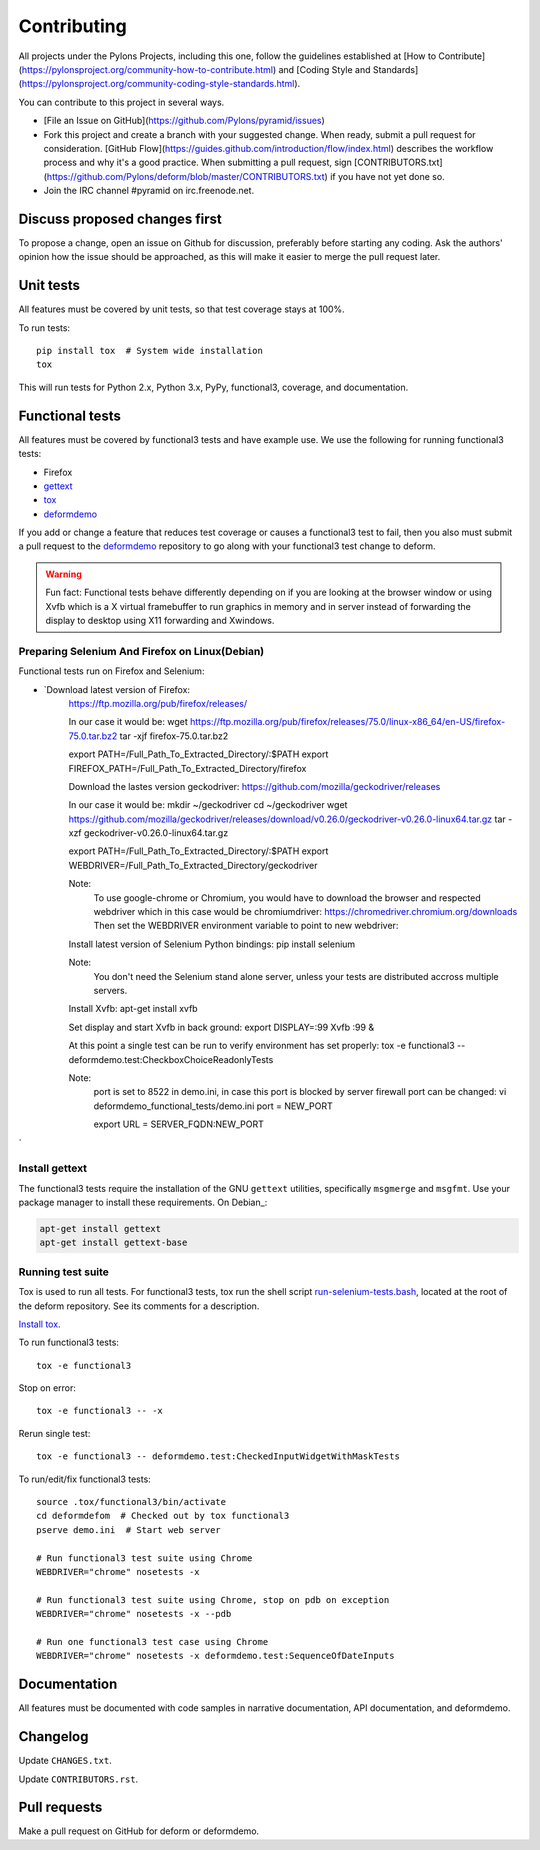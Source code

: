 ============
Contributing
============

All projects under the Pylons Projects, including this one, follow the
guidelines established at [How to
Contribute](https://pylonsproject.org/community-how-to-contribute.html) and
[Coding Style and
Standards](https://pylonsproject.org/community-coding-style-standards.html).

You can contribute to this project in several ways.

* [File an Issue on GitHub](https://github.com/Pylons/pyramid/issues)
* Fork this project and create a branch with your suggested change. When ready,
  submit a pull request for consideration. [GitHub
  Flow](https://guides.github.com/introduction/flow/index.html) describes the
  workflow process and why it's a good practice. When submitting a pull
  request, sign
  [CONTRIBUTORS.txt](https://github.com/Pylons/deform/blob/master/CONTRIBUTORS.txt)
  if you have not yet done so.
* Join the IRC channel #pyramid on irc.freenode.net.


Discuss proposed changes first
------------------------------

To propose a change, open an issue on Github for discussion, preferably before
starting any coding. Ask the authors' opinion how the issue should be
approached, as this will make it easier to merge the pull request later.


Unit tests
----------

All features must be covered by unit tests, so that test coverage stays at
100%.

To run tests::

    pip install tox  # System wide installation
    tox

This will run tests for Python 2.x, Python 3.x, PyPy, functional3, coverage,
and documentation.


Functional tests
----------------

All features must be covered by functional3 tests and have example use. We use the following for running functional3 tests:

* Firefox 
* `gettext <https://www.gnu.org/software/gettext/>`_
* `tox <https://tox.readthedocs.io/en/latest/>`_
* `deformdemo <https://github.com/pylons/deformdemo>`_

If you add or change a feature that reduces test coverage or causes a functional3 test to fail, then you also must submit a pull request to the `deformdemo <https://github.com/pylons/deformdemo>`_ repository to go along with your functional3 test change to deform.

.. warning::

    Fun fact: Functional tests behave differently depending on if you are looking at the browser window or using Xvfb which is a X virtual framebuffer to run graphics in memory and in server instead of forwarding the display to desktop using X11 forwarding and Xwindows.


Preparing Selenium And Firefox on Linux(Debian)
~~~~~~~~~~~~~~~~~~~~~~~~~~~~~~~~~~~~~~~~~~~~~

Functional tests run on Firefox and Selenium:

* `Download latest version of Firefox:   
    https://ftp.mozilla.org/pub/firefox/releases/  

    In our case it would be:   
    wget https://ftp.mozilla.org/pub/firefox/releases/75.0/linux-x86_64/en-US/firefox-75.0.tar.bz2   
    tar -xjf firefox-75.0.tar.bz2   
 
    export PATH=/Full_Path_To_Extracted_Directory/:$PATH   
    export FIREFOX_PATH=/Full_Path_To_Extracted_Directory/firefox    


    Download the lastes version geckodriver:   
    https://github.com/mozilla/geckodriver/releases    

    In our case it would be:   
    mkdir ~/geckodriver   
    cd ~/geckodriver   
    wget https://github.com/mozilla/geckodriver/releases/download/v0.26.0/geckodriver-v0.26.0-linux64.tar.gz   
    tar -xzf geckodriver-v0.26.0-linux64.tar.gz    

    export PATH=/Full_Path_To_Extracted_Directory/:$PATH    
    export WEBDRIVER=/Full_Path_To_Extracted_Directory/geckodriver   

    Note:  
        To use google-chrome or Chromium, you would have to download the browser and respected webdriver   
        which in this case would be chromiumdriver:   
        https://chromedriver.chromium.org/downloads   
        Then set the WEBDRIVER environment variable to point to new webdriver:   
        


    Install latest version of Selenium Python bindings:   
    pip install selenium    

    Note:   
        You don't need the Selenium stand alone server, unless your tests are distributed accross multiple servers.   


    Install Xvfb:   
    apt-get install xvfb   
    
    Set display and start Xvfb in back ground:   
    export DISPLAY=:99   
    Xvfb :99 &    
    
    At this point a single test can be run to verify environment has set properly:   
    tox -e functional3 -- deformdemo.test:CheckboxChoiceReadonlyTests    

    Note:  
        port is set to 8522 in demo.ini, in case this port is blocked by server firewall   
        port can be changed:   
        vi deformdemo_functional_tests/demo.ini   
        port = NEW_PORT   
        
        export URL = SERVER_FQDN:NEW_PORT    

`


Install gettext
~~~~~~~~~~~~~~~

The functional3 tests require the installation of the GNU ``gettext`` utilities, specifically ``msgmerge`` and ``msgfmt``.  Use your package manager to install these requirements.  On Debian_:

.. code-block::

    apt-get install gettext
    apt-get install gettext-base

Running test suite
~~~~~~~~~~~~~~~~~~

Tox is used to run all tests.  For functional3 tests, tox run the shell script `run-selenium-tests.bash <https://github.com/Pylons/deform/blob/master/run-selenium-tests.bash>`_, located at the root of the deform repository.  See its comments for a description.

`Install tox <https://tox.readthedocs.io/en/latest/install.html>`_.

To run functional3 tests::

    tox -e functional3

Stop on error::

    tox -e functional3 -- -x

Rerun single test::

    tox -e functional3 -- deformdemo.test:CheckedInputWidgetWithMaskTests

To run/edit/fix functional3 tests::

    source .tox/functional3/bin/activate
    cd deformdefom  # Checked out by tox functional3
    pserve demo.ini  # Start web server

    # Run functional3 test suite using Chrome
    WEBDRIVER="chrome" nosetests -x

    # Run functional3 test suite using Chrome, stop on pdb on exception
    WEBDRIVER="chrome" nosetests -x --pdb

    # Run one functional3 test case using Chrome
    WEBDRIVER="chrome" nosetests -x deformdemo.test:SequenceOfDateInputs


Documentation
-------------

All features must be documented with code samples in narrative documentation,
API documentation, and deformdemo.


Changelog
---------

Update ``CHANGES.txt``.

Update ``CONTRIBUTORS.rst``.


Pull requests
-------------

Make a pull request on GitHub for deform or deformdemo.
